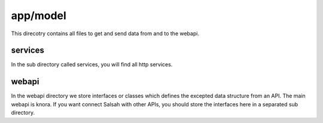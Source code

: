 ..  Copyright © 2016 Lukas Rosenthaler, André Kilchenmann, Andreas Aeschlimann,
    Sofia Georgakopoulou, Ivan Subotic, Benjamin Geer, Tobias Schweizer.
    This file is part of SALSAH.
    SALSAH is free software: you can redistribute it and/or modify
    it under the terms of the GNU Affero General Public License as published
    by the Free Software Foundation, either version 3 of the License, or
    (at your option) any later version.
    SALSAH is distributed in the hope that it will be useful,
    but WITHOUT ANY WARRANTY; without even the implied warranty of
    MERCHANTABILITY or FITNESS FOR A PARTICULAR PURPOSE.
    You should have received a copy of the GNU Affero General Public
    License along with SALSAH.  If not, see <http://www.gnu.org/licenses/>.



.. _app_model:

=========
app/model
=========

This direcotry contains all files to get and send data from and to the webapi.

--------
services
--------
In the sub directory called services, you will find all http services.

------
webapi
------

In the webapi directory we store interfaces or classes which defines the excepted data structure from an API. The main webapi is knora. If you want connect Salsah with other APIs, you should store the interfaces here in a separated sub directory.




